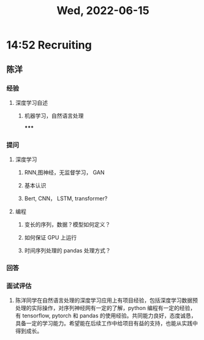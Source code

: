 #+TITLE: Wed, 2022-06-15
* 14:52 Recruiting
** 陈洋
*** 经验
**** 深度学习自述
***** 机器学习，自然语言处理
*****
*** 提问
**** 深度学习
***** RNN,图神经，无监督学习， GAN
***** 基本认识
***** Bert, CNN， LSTM, transformer?
**** 编程
***** 变长的序列，数据？模型如何定义？
***** 如何保证 GPU 上运行
***** 时间序列处理的 pandas 处理方式？
*** 回答
*** 面试评估
**** 陈洋同学在自然语言处理的深度学习应用上有项目经验，包括深度学习数据预处理的实际操作，对序列神经网有一定的了解，python 编程有一定的经验，有 tensorflow, pytorch 和 pandas 的使用经验。共同能力良好，态度诚恳，具备一定的学习能力。希望能在后续工作中给项目有益的支持，也能从实践中得到成长。
